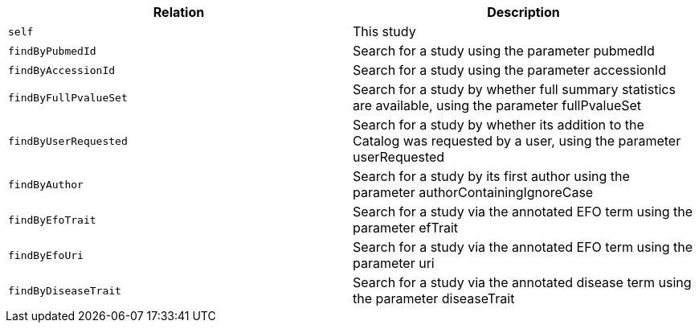 |===
|Relation|Description

|`self`
|This study

|`findByPubmedId`
|Search for a study using the parameter pubmedId

|`findByAccessionId`
|Search for a study using the parameter accessionId

|`findByFullPvalueSet`
|Search for a study by whether full summary statistics are available, using the parameter fullPvalueSet

|`findByUserRequested`
|Search for a study by whether its addition to the Catalog was requested by a user, using the parameter userRequested 

|`findByAuthor`
|Search for a study by its first author using the parameter authorContainingIgnoreCase

|`findByEfoTrait`
|Search for a study via the annotated EFO term using the parameter efTrait

|`findByEfoUri`
|Search for a study via the annotated EFO term using the parameter uri

|`findByDiseaseTrait`
|Search for a study via the annotated disease term using the parameter diseaseTrait

|===